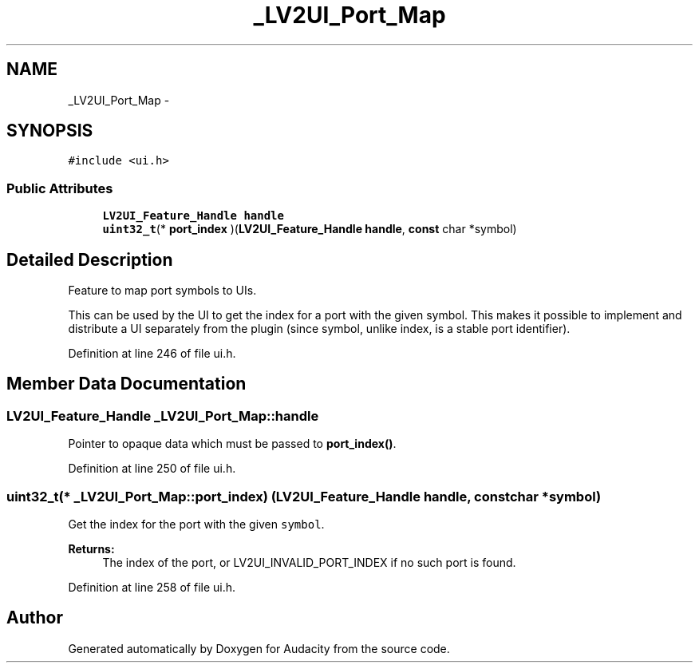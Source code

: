 .TH "_LV2UI_Port_Map" 3 "Thu Apr 28 2016" "Audacity" \" -*- nroff -*-
.ad l
.nh
.SH NAME
_LV2UI_Port_Map \- 
.SH SYNOPSIS
.br
.PP
.PP
\fC#include <ui\&.h>\fP
.SS "Public Attributes"

.in +1c
.ti -1c
.RI "\fBLV2UI_Feature_Handle\fP \fBhandle\fP"
.br
.ti -1c
.RI "\fBuint32_t\fP(* \fBport_index\fP )(\fBLV2UI_Feature_Handle\fP \fBhandle\fP, \fBconst\fP char *symbol)"
.br
.in -1c
.SH "Detailed Description"
.PP 
Feature to map port symbols to UIs\&.
.PP
This can be used by the UI to get the index for a port with the given symbol\&. This makes it possible to implement and distribute a UI separately from the plugin (since symbol, unlike index, is a stable port identifier)\&. 
.PP
Definition at line 246 of file ui\&.h\&.
.SH "Member Data Documentation"
.PP 
.SS "\fBLV2UI_Feature_Handle\fP _LV2UI_Port_Map::handle"
Pointer to opaque data which must be passed to \fBport_index()\fP\&. 
.PP
Definition at line 250 of file ui\&.h\&.
.SS "\fBuint32_t\fP(* _LV2UI_Port_Map::port_index) (\fBLV2UI_Feature_Handle\fP \fBhandle\fP, \fBconst\fP char *symbol)"
Get the index for the port with the given \fCsymbol\fP\&.
.PP
\fBReturns:\fP
.RS 4
The index of the port, or LV2UI_INVALID_PORT_INDEX if no such port is found\&. 
.RE
.PP

.PP
Definition at line 258 of file ui\&.h\&.

.SH "Author"
.PP 
Generated automatically by Doxygen for Audacity from the source code\&.
